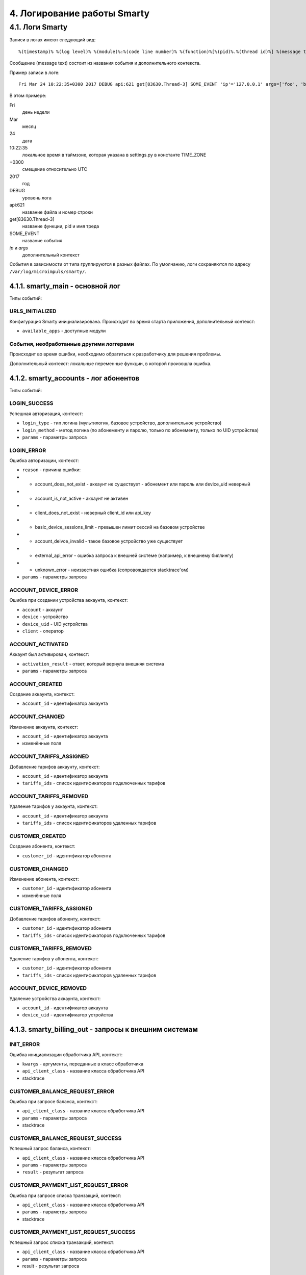 .. _log:

****************************
4. Логирование работы Smarty
****************************

4.1. Логи Smarty
================

Записи в логах имеют следующий вид: ::

    %(timestamp)% %(log level)% %(module)%:%(code line number)% %(function)%[%(pid)%.%(thread id)%] %(message text)%

Сообщение (message text) состоит из названия события и дополнительного контекста.

Пример записи в логе: ::

    Fri Mar 24 10:22:35+0300 2017 DEBUG api:621 get[83630.Thread-3] SOME_EVENT 'ip'='127.0.0.1' args=['foo', 'bar']

В этом примере:

Fri
    день недели
Mar
    месяц
24
    дата
10:22:35
    локальное время в таймзоне, которая указана в settings.py в константе TIME_ZONE
+0300
    смещение относительно UTC
2017
    год
DEBUG
    уровень лога
api:621
    название файла и номер строки
get[83630.Thread-3]
    название функции, pid и имя треда
SOME_EVENT
    название события
*ip* и *args*
    дополнительный контекст


События в зависимости от типа группируются в разных файлах. По умолчанию, логи сохраняются по адресу ``/var/log/microimpuls/smarty/``.

4.1.1. smarty_main - основной лог
---------------------------------

Типы событий:

URLS_INITIALIZED
++++++++++++++++

Конфигурация Smarty инициализирована.
Происходит во время старта приложения, дополнительный контекст:

* ``available_apps`` - доступные модули


События, необработанные другими логгерами
+++++++++++++++++++++++++++++++++++++++++

Происходит во время ошибки, необходимо обратиться к разработчику для решения проблемы.

Дополнительный контекст: локальные переменные функции, в которой произошла ошибка.


4.1.2. smarty_accounts - лог абонентов
--------------------------------------------------------

Типы событий:

LOGIN_SUCCESS
+++++++++++++

Успешная авторизация, контекст:

* ``login_type`` - тип логина (мультилогин, базовое устройство, дополнительное устройство)
* ``login_method`` - метод логина (по абонементу и паролю, только по абонементу, только по UID устройства)
* ``params`` - параметры запроса


LOGIN_ERROR
+++++++++++

Ошибка авторизации, контекст:

* ``reason`` - причина ошибки:
* * account_does_not_exist - аккаунт не существует - абонемент или пароль или device_uid неверный
* * account_is_not_active - аккаунт не активен
* * client_does_not_exist - неверный client_id или api_key
* * basic_device_sessions_limit - превышен лимит сессий на базовом устройстве
* * account_deivce_invalid - такое базовое устройство уже существует
* * external_api_error - ошибка запроса к внешней системе (например, к внешнему биллингу)
* * unknown_error - неизвестная ошибка (сопровождается stacktrace'ом)
* ``params`` - параметры запроса


ACCOUNT_DEVICE_ERROR
++++++++++++++++++++

Ошибка при создании устройства аккаунта, контекст:

* ``account`` - аккаунт
* ``device`` - устройство
* ``device_uid`` - UID устройства
* ``client`` - оператор

ACCOUNT_ACTIVATED
+++++++++++++++++

Аккаунт был активирован, контекст:

* ``activation_result`` - ответ, который вернула внешняя система
* ``params`` - параметры запроса



ACCOUNT_CREATED
+++++++++++++++

Создание аккаунта, контекст:

* ``account_id`` - идентификатор аккаунта


ACCOUNT_CHANGED
+++++++++++++++

Изменение аккаунта, контекст:

* ``account_id`` - идентификатор аккаунта
* изменённые поля



ACCOUNT_TARIFFS_ASSIGNED
++++++++++++++++++++++++

Добавление тарифов аккаунту, контекст:

* ``account_id`` - идентификатор аккаунта
* ``tariffs_ids`` - список идентификаторов подключенных тарифов


ACCOUNT_TARIFFS_REMOVED
+++++++++++++++++++++++

Удаление тарифов у аккаунта, контекст:

* ``account_id`` - идентификатор аккаунта
* ``tariffs_ids`` - список идентификаторов удаленных тарифов


CUSTOMER_CREATED
++++++++++++++++

Создание абонента, контекст:

* ``customer_id`` - идентификатор абонента


CUSTOMER_CHANGED
++++++++++++++++

Изменение абонента, контекст:

* ``customer_id`` - идентификатор абонента
* изменённые поля


CUSTOMER_TARIFFS_ASSIGNED
+++++++++++++++++++++++++

Добавление тарифов абоненту, контекст:

* ``customer_id`` - идентификатор абонента
* ``tariffs_ids`` - список идентификаторов подключенных тарифов


CUSTOMER_TARIFFS_REMOVED
++++++++++++++++++++++++

Удаление тарифов у абонента, контекст:

* ``customer_id`` - идентификатор абонента
* ``tariffs_ids`` - список идентификаторов удаленных тарифов


ACCOUNT_DEVICE_REMOVED
++++++++++++++++++++++

Удаление устройства аккаунта, контекст:

* ``account_id`` - идентификатор аккаунта
* ``device_uid`` - идентификатор устройства


4.1.3. smarty_billing_out - запросы к внешним системам
------------------------------------------------------

INIT_ERROR
++++++++++

Ошибка инициализации обработчика API, контекст:

* ``kwargs`` - аргументы, переданные в класс обработчика
* ``api_client_class`` - название класса обработчика API
* stacktrace


CUSTOMER_BALANCE_REQUEST_ERROR
++++++++++++++++++++++++++++++

Ошибка при запросе баланса, контекст:

* ``api_client_class`` - название класса обработчика API
* ``params`` - параметры запроса
* stacktrace


CUSTOMER_BALANCE_REQUEST_SUCCESS
++++++++++++++++++++++++++++++++

Успешный запрос баланса, контекст:

* ``api_client_class`` - название класса обработчика API
* ``params`` - параметры запроса
* ``result`` - результат запроса


CUSTOMER_PAYMENT_LIST_REQUEST_ERROR
+++++++++++++++++++++++++++++++++++

Ошибка при запросе списка транзакций, контекст:

* ``api_client_class`` - название класса обработчика API
* ``params`` - параметры запроса
* stacktrace


CUSTOMER_PAYMENT_LIST_REQUEST_SUCCESS
+++++++++++++++++++++++++++++++++++++

Успешный запрос списка транзакций, контекст:

* ``api_client_class`` - название класса обработчика API
* ``params`` - параметры запроса
* result - результат запроса


VIDEO_ACTIONS_LIST_REQUEST_ERROR
++++++++++++++++++++++++++++++++

Ошибка при запросе вариантов действий с видео, контекст:

* ``api_client_class`` - название класса обработчика API
* ``params`` - параметры запроса
* stacktrace


VIDEO_ACTIONS_LIST_REQUEST_SUCCESS
++++++++++++++++++++++++++++++++++

Успешный запрос вариантов действий с видео, контекст:

* ``api_client_class`` - название класса обработчика API
* ``params`` - параметры запроса
* result - результат запроса


VIDEO_ACTION_REQUEST_ERROR
++++++++++++++++++++++++++

Ошибка при попытке произвести действие с видео, контекст:

* ``api_client_class`` - название класса обработчика API
* ``params`` - параметры запроса
* stacktrace


VIDEO_ACTION_REQUEST_SUCCESS
++++++++++++++++++++++++++++

Успешное действие с видео, контекст:

* ``api_client_class`` - название класса обработчика API
* ``params`` - параметры запроса
* result - результат запроса


4.1.4. smarty_billing_in - входящие запросы к Billing API
---------------------------------------------------------

BILLING_REQUEST_ERROR
+++++++++++++++++++++

Ошибка при запросе к Billing API, контекст:

* ``url`` - URL метода, к которому производился запрос
* ``ip`` - IP-адрес, с которого производлися запрос
* ``args`` - аргументы запроса
* ``error_message`` - сообщение об ошибке
* ``error`` - код ошибки


BILLING_REQUEST_SUCCESS
+++++++++++++++++++++++

Успешный запрос в биллинг, контекст:

* ``url`` - URL метода, к которому производился запрос
* ``ip`` - IP-адрес, с которого производлися запрос
* ``args`` - аргументы запроса


4.1.5. smarty_cache - события, связанные с кешированием
-------------------------------------------------------

OBJECT_CACHED
+++++++++++++

Обьект закеширован, контекст:

* ``object`` - кешируемый обьект
* ``timeout`` - время, по истечении которого обьект будет удален из кеша
* ``key`` - ключ обьекта в кеше
* ``deps`` - обьекты, при изменении которых кешируемый обьект должен быть инвалидирован


OBJECT_INVALIDATED
++++++++++++++++++

Обьект инвалидирован, контекст:

* ``object`` -  обьект, который был удален из кеша
* ``deps_key`` - ключ обьекта, где находятся ключи связанных обьектов, которые тоже должны быть инвалидированы


4.1.6. smarty_messaging - лог отправленных сообщений для аккаунтов
------------------------------------------------------------------

MESSAGE_CREATED
+++++++++++++++

Создано сообщение, контекст:

* ``account`` - аккаунт, которому было отправлено сообщение
* ``subject`` - тема сообщения
* ``text`` - текст сообщения


MESSAGE_SEND
++++++++++++

Сообщение отправлено, контекст:

* ``account`` - аккаунт, которому было отправлено сообщение
* ``subject`` - тема сообщения
* ``text`` - текст сообщения
* ``uuid`` - идентификатор сообщения


MESSAGE_DELETED
+++++++++++++++

Сообщение удалено, дополнительный контекст:

* ``account`` - аккаунт, которому было отправлено сообщение
* ``subject`` - тема сообщения
* ``text`` - текст сообщения
* ``uuid`` - идентификатор сообщения


4.1.7. smarty_management - лог периодических команд
---------------------------------------------------

MANAGEMENT_COMMAND_SUCCESS
++++++++++++++++++++++++++

Успешное выполнение команды, дополнительный контекст:

* ``command`` - название команды
* ``execution_time`` - время выполнения


MANAGEMENT_COMMAND_ERROR
++++++++++++++++++++++++

Ошибка выполнения команды, дополнительный контекст:

* ``command`` - название команды
* stacktrace


4.1.8. smarty_epg - лог импорта EPG
-----------------------------------

EPG_CHANNEL_IMPORTED
++++++++++++++++++++

Программы для канала успешно импортированы, дополнительный контекст:

* ``epg_channel`` - канал
* ``source`` - источник EPG
* ``programs_imported`` - количество импортированных программ


EPG_CHANNEL_IMPORT_ERROR
++++++++++++++++++++++++

Ошибка при импорте программ, дополнительный контекст:

* ``epg_channel`` - канал
* ``source`` - источник EPG
* stacktrace


EPG_IMPORT_FINISHED
+++++++++++++++++++

Импорт программ завершен, дополнительный контекст:

* ``channels_processed`` - количество обработанных каналов
* ``programms_imported`` - количество импортированных программ


EPG_REMOVED
+++++++++++

В ходе парсинга были удалены старые записи, дополнительный контекст:

* ``epg_channel`` - канал
* ``source`` - источник epg
* ``removed_objects`` - удаленные обьекты


EPG_TIME_OVERLAP
++++++++++++++++

Время окончания предыдущей программы больше времени начала текущей, дополнительный контекст:

* ``epg_channel`` - канал
* ``source`` - источник epg
* ``program_name`` - название программы
* ``previous_program_name`` - название предыдущей программы
* ``program_time_begin`` - время начала текущей программы
* ``previous_time_end`` - время окончания предыдущей программы


EPG_TIME_HOLE
+++++++++++++

Время окончания предыдущей программы меньше времени начала текущей, дополнительный контекст:

* ``epg_channel`` - канал
* ``source`` - источник epg
* ``program_name`` - название программы
* ``previous_program_name`` - название предыдущей программы
* ``program_time_begin`` - время начала текущей программы
* ``previous_time_end`` - время окончания предыдущей программы


EPG_NAME_DOUBLE
+++++++++++++++

Название текущей программы совпадает с предыдущей, дополнительный контекст:

* ``epg_channel`` - канал
* ``source`` - источник epg
* ``program_name`` - название программы


4.1.9. smarty_content_requests - запросы на получение ссылки/адреса потока через TVMW API
-----------------------------------------------------------------------------------------

CONTENT_REQUEST_FAIL
++++++++++++++++++++

Произошла необработанная ошибка в процессе запроса, необходимо обратиться к разработчику.

Дополнительный контекст:

* ``url``  - URL метода, к которому производился запрос
* ``params`` - параметры запроса
* stacktrace

CONTENT_REQUEST_ERROR
+++++++++++++++++++++

Обработанная ошибка в процессе запроса, дополнительный контекст:

* ``url``  - URL метода, к которому производился запрос
* ``params`` - параметры запроса

Возможные причины:

* неверные параметры запроса
* устаревший ключ авторизации
* запрос к устравшем данным (например, попытка воспроизвести слишком старую передачу из архива)


CONTENT_REQUEST_SUCCESS
+++++++++++++++++++++++

Успешный запрос, ссылка получена, дополнительный контекст:

* ``url`` - URL метода, к которому производился запрос
* ``params`` - параметры запроса
* дополнительная информация, в т.ч. адрес потока (в зависимости от метода)


CLIENT_CHANNELS_NOT_FOUND
+++++++++++++++++++++++++

В кеше не обнаружены каналы для данного Client ID,
возможно был сброшен кеш или произошла ошибка выполнения команды ``cache_channel_list``, дополнительный контекст:

* ``client`` - Client ID


4.1.10. smarty_portal - лог событий портала
-------------------------------------------

PORTAL_EVENT
++++++++++++

Событие в портале, дополнительный контекст:

* ``event_description`` - описание события
* ``ip`` - IP-адрес устройства абонента
* ``device_uid`` - идентификатор устройства
* ``screen_name`` - название экрана
* ``user_agent`` - User-Agent устройства


4.1.11. smarty_stream_services - лог стриминг-сервисов
-------------------------------------------------------

STREAM_SERVICE_CHECKING_ERROR
+++++++++++++++++++++++++++++

Ошибка при проверке доступности стриминг-сервиса, дополнительный контекст:

* ``stream_service`` - стриминг-сервис
* ``was_available_before`` - указывает, был ли стриминг-сервис доступен ранее
* ``check_ping_success`` - была ли успешной проверка пингом (опционально)
* ``check_tcp_success``- была ли успешной проверка попыткой открыть сокет (опционально) 
* ``check_http_success`` - была ли успешной проверка попыткой открыть URL (опционально)
* ``check_is_alive_success`` - была ли успешной проверка is_alive (опционально)
* stacktrace


STREAM_SERVICE_CHECKING_SUCCESS
+++++++++++++++++++++++++++++++

Успешная проверка доступности стриминг-сервиса, дополнительный контекст:

* ``stream_service`` - стриминг-сервис
* ``was_available_before`` - указывает, был ли стриминг-сервис доступен ранее
* ``check_ping_success`` - проверка пингом была успешной (опционально)
* ``check_tcp_success``- проверка попыткой открыть сокет была успешной (опционально) 
* ``check_http_success`` - проверка попыткой открыть URL была успешной (опционально)
* ``check_is_alive_success`` - проверка is_alive была успешной (опционально)



4.1.12. smarty_admin - лог панели администрирования Smarty
----------------------------------------------------------

ADMIN_REQUEST
+++++++++++++

Запрос к административному интерфейсу, дополнительный контекст:

* ``user`` - пользователь, осуществивший запрос
* ``ip`` - IP пользовтаеля
* ``path`` - путь запроса
* ``user_agent`` - User-Agent браузера

    

